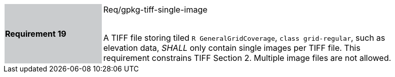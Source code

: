 [width="90%",cols="2,6"]
|===
|*Requirement 19* {set:cellbgcolor:#CACCCE}|Req/gpkg-tiff-single-image +
 +

A TIFF file storing tiled `R GeneralGridCoverage`, `class grid-regular`, such as elevation data, _SHALL_ only contain single images per TIFF file. This requirement constrains TIFF Section 2. Multiple image files are not allowed. {set:cellbgcolor:#FFFFFF}
|===

